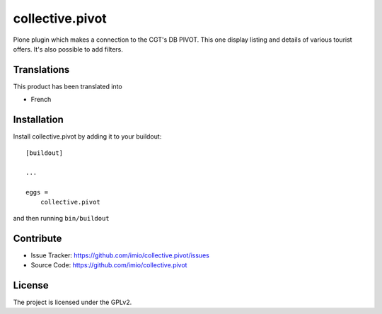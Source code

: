 ================
collective.pivot
================

Plone plugin which makes a connection to the CGT's DB PIVOT.
This one display listing and details of various tourist offers.
It's also possible to add filters.


Translations
------------

This product has been translated into

- French


Installation
------------

Install collective.pivot by adding it to your buildout::

    [buildout]

    ...

    eggs =
        collective.pivot


and then running ``bin/buildout``


Contribute
----------

- Issue Tracker: https://github.com/imio/collective.pivot/issues
- Source Code: https://github.com/imio/collective.pivot


License
-------

The project is licensed under the GPLv2.
